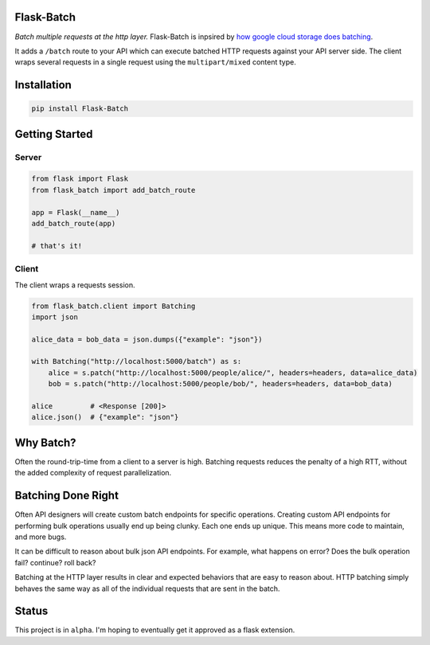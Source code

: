 Flask-Batch
===========

|Travis CI build status| |GitHub license| |Latest Version|

*Batch multiple requests at the http layer.* Flask-Batch is inpsired by
`how google cloud storage does
batching <https://cloud.google.com/storage/docs/json_api/v1/how-tos/batch>`__.

It adds a ``/batch`` route to your API which can execute batched HTTP
requests against your API server side. The client wraps several requests
in a single request using the ``multipart/mixed`` content type.


Installation
============

.. code:: bash

    pip install Flask-Batch


Getting Started
===============

Server
------

.. code:: python

    from flask import Flask
    from flask_batch import add_batch_route

    app = Flask(__name__)
    add_batch_route(app)

    # that's it!

Client
------

The client wraps a requests session.

.. code:: python

    from flask_batch.client import Batching
    import json

    alice_data = bob_data = json.dumps({"example": "json"})

    with Batching("http://localhost:5000/batch") as s:
        alice = s.patch("http://localhost:5000/people/alice/", headers=headers, data=alice_data)
        bob = s.patch("http://localhost:5000/people/bob/", headers=headers, data=bob_data)

    alice         # <Response [200]>
    alice.json()  # {"example": "json"}

Why Batch?
==========

Often the round-trip-time from a client to a server is high. Batching
requests reduces the penalty of a high RTT, without the added complexity
of request parallelization.

.. figure:: sequence-diagram.svg
   :alt: 

Batching Done Right
===================

Often API designers will create custom batch endpoints for specific
operations. Creating custom API endpoints for performing bulk operations
usually end up being clunky. Each one ends up unique. This means more
code to maintain, and more bugs.

It can be difficult to reason about bulk json API endpoints. For
example, what happens on error? Does the bulk operation fail? continue?
roll back?

Batching at the HTTP layer results in clear and expected behaviors that
are easy to reason about. HTTP batching simply behaves the same way as
all of the individual requests that are sent in the batch.

Status
======

This project is in ``alpha``. I'm hoping to eventually get it approved
as a flask extension.

.. |Travis CI build status| image:: https://api.travis-ci.org/dtkav/flask-batch.svg?branch=master
   :target: https://travis-ci.org/dtkav/flask-batch/
.. |GitHub license| image:: https://img.shields.io/github/license/dtkav/flask-batch.svg
   :target: https://github.com/dtkav/flask-batch/blob/master/LICENSE
.. |Latest Version| image:: https://img.shields.io/pypi/v/flask-batch.svg
   :target: https://pypi.python.org/pypi/flask-batch
